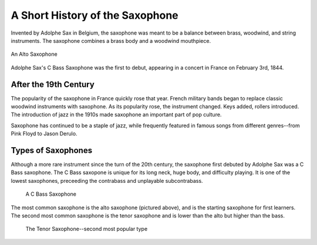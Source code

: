 ================================
A Short History of the Saxophone
================================

Invented by Adolphe Sax in Belgium, the saxophone was meant to be a balance between brass, woodwind, and string instruments. The saxophone combines a brass body and a woodwind mouthpiece.

.. figure:: sax_alto.png
   :height: 100px
   :align: center
   
   An Alto Saxophone

Adolphe Sax's C Bass Saxophone was the first to debut, appearing in a concert in France on February 3rd, 1844.

-------------------------------
After the 19th Century
-------------------------------
The popularity of the saxophone in France quickly rose that year. French military bands began to replace classic woodwind instruments with saxophone. As its popularity rose, the instrument changed. Keys added, rollers introduced. The introduction of jazz in the 1910s made saxophone an important part of pop culture.

Saxophone has continued to be a staple of jazz, while frequently featured in famous songs from different genres--from Pink Floyd to Jason Derulo.

------------------------------
Types of Saxophones
------------------------------

Although a more rare instrument since the turn of the 20th century, the saxophone first debuted by Adolphe Sax was a C Bass saxophone. The C Bass saxopone is unique for its long neck, huge body, and difficulty playing. It is one of the lowest saxophones, preceeding the contrabass and unplayable subcontrabass.

.. figure:: sax_bass.png
   :height: 100px

   A C Bass Saxophone

The most common saxophone is the alto saxophone (pictured above), and is the starting saxophone for first learners. The second most common saxophone is the tenor saxophone and is lower than the alto but higher than the bass.

.. figure:: sax_tenor.png
   :height: 100px

   The Tenor Saxophone--second most popular type